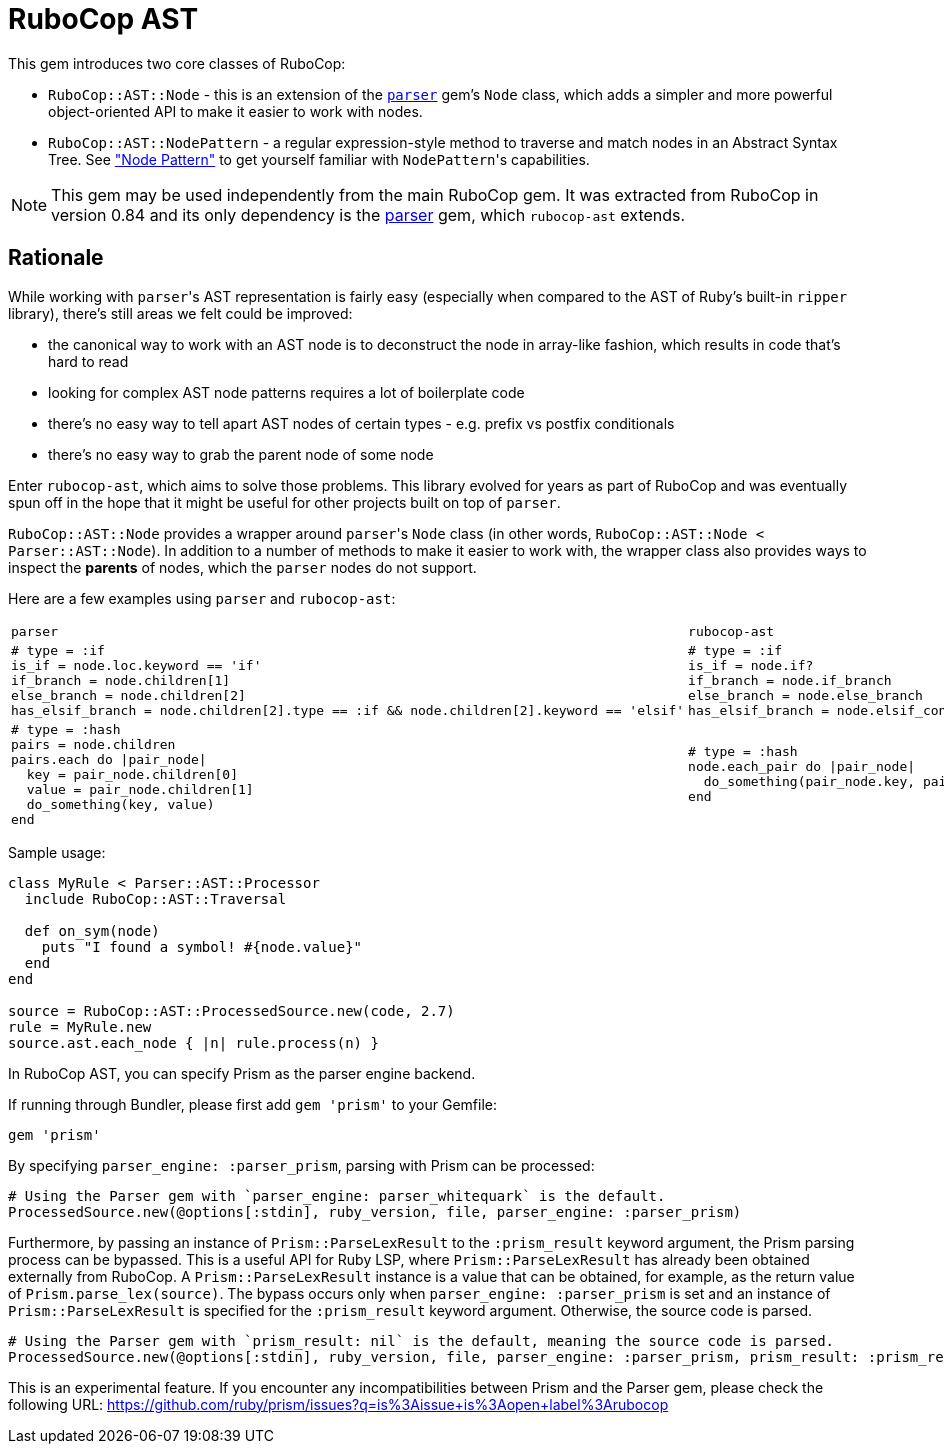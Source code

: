 = RuboCop AST

This gem introduces two core classes of RuboCop:

* `RuboCop::AST::Node` - this is an extension of the https://github.com/whitequark/parser/[`parser`] gem's `Node` class, which adds a simpler and more powerful object-oriented API to make it easier to work with nodes.
* `RuboCop::AST::NodePattern` - a regular expression-style method to traverse and match nodes in an Abstract Syntax Tree. See xref:node_pattern.adoc["Node Pattern"] to get yourself familiar with ``NodePattern``'s capabilities.

NOTE: This gem may be used independently from the main RuboCop gem. It was extracted from RuboCop in version 0.84 and its only
dependency is the https://github.com/whitequark/parser[parser] gem, which `rubocop-ast` extends.

== Rationale

While working with ``parser``'s AST representation is fairly easy (especially when compared to the AST of Ruby's built-in `ripper` library), there's still areas we felt could be improved:

* the canonical way to work with an AST node is to deconstruct the node in array-like fashion, which results in code that's hard to read
* looking for complex AST node patterns requires a lot of boilerplate code
* there's no easy way to tell apart AST nodes of certain types - e.g. prefix vs postfix conditionals
* there's no easy way to grab the parent node of some node

Enter `rubocop-ast`, which aims to solve those problems. This library evolved for years as part of RuboCop and was eventually spun off in the hope that it might be useful
for other projects built on top of `parser`.

`RuboCop::AST::Node` provides a wrapper around ``parser``'s `Node` class (in other words, `RuboCop::AST::Node < Parser::AST::Node`). In addition to a number of methods to make it easier to work with, the wrapper class also provides ways to inspect the *parents* of nodes, which the `parser` nodes do not support.

Here are a few examples using `parser` and `rubocop-ast`:

[cols="a,a"]
|======================
|`parser`|`rubocop-ast`
a|
[source,ruby]
----
# type = :if
is_if = node.loc.keyword == 'if'
if_branch = node.children[1]
else_branch = node.children[2]
has_elsif_branch = node.children[2].type == :if && node.children[2].keyword == 'elsif'
----
a|
[source,ruby]
----
# type = :if
is_if = node.if?
if_branch = node.if_branch
else_branch = node.else_branch
has_elsif_branch = node.elsif_conditional?
----
a|
[source,ruby]
----
# type = :hash
pairs = node.children
pairs.each do \|pair_node\|
  key = pair_node.children[0]
  value = pair_node.children[1]
  do_something(key, value)
end
----
a|
[source,ruby]
----
# type = :hash
node.each_pair do \|pair_node\|
  do_something(pair_node.key, pair_node.value)
end
----
|======================

Sample usage:

[source,ruby]
----
class MyRule < Parser::AST::Processor
  include RuboCop::AST::Traversal

  def on_sym(node)
    puts "I found a symbol! #{node.value}"
  end
end

source = RuboCop::AST::ProcessedSource.new(code, 2.7)
rule = MyRule.new
source.ast.each_node { |n| rule.process(n) }
----

In RuboCop AST, you can specify Prism as the parser engine backend.

If running through Bundler, please first add `gem 'prism'` to your Gemfile:

[source,ruby]
----
gem 'prism'
----

By specifying `parser_engine: :parser_prism`, parsing with Prism can be processed:

[source,ruby]
----
# Using the Parser gem with `parser_engine: parser_whitequark` is the default.
ProcessedSource.new(@options[:stdin], ruby_version, file, parser_engine: :parser_prism)
----

Furthermore, by passing an instance of `Prism::ParseLexResult` to the `:prism_result` keyword argument,
the Prism parsing process can be bypassed. This is a useful API for Ruby LSP, where `Prism::ParseLexResult` has
already been obtained externally from RuboCop. A `Prism::ParseLexResult` instance is a value that can be obtained,
for example, as the return value of `Prism.parse_lex(source)`.
The bypass occurs only when `parser_engine: :parser_prism` is set and an instance of `Prism::ParseLexResult` is specified
for the `:prism_result` keyword argument. Otherwise, the source code is parsed.

[source,ruby]
----
# Using the Parser gem with `prism_result: nil` is the default, meaning the source code is parsed.
ProcessedSource.new(@options[:stdin], ruby_version, file, parser_engine: :parser_prism, prism_result: :prism_result)
----

This is an experimental feature. If you encounter any incompatibilities between
Prism and the Parser gem, please check the following URL:
https://github.com/ruby/prism/issues?q=is%3Aissue+is%3Aopen+label%3Arubocop
